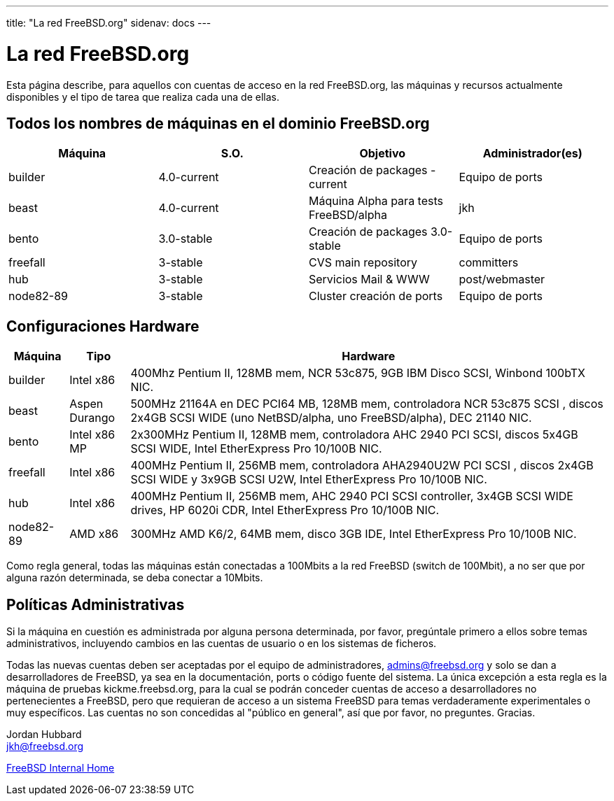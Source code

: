 ---
title: "La red FreeBSD.org"
sidenav: docs
---

= La red FreeBSD.org

Esta página describe, para aquellos con cuentas de acceso en la red FreeBSD.org, las máquinas y recursos actualmente disponibles y el tipo de tarea que realiza cada una de ellas.

== Todos los nombres de máquinas en el dominio FreeBSD.org

[cols=",,,",options="header",]
|===
|Máquina |S.O. |Objetivo |Administrador(es)
|builder |4.0-current |Creación de packages -current |Equipo de ports
|beast |4.0-current |Máquina Alpha para tests FreeBSD/alpha |jkh
|bento |3.0-stable |Creación de packages 3.0-stable |Equipo de ports
|freefall |3-stable |CVS main repository |committers
|hub |3-stable |Servicios Mail & WWW |post/webmaster
|node82-89 |3-stable |Cluster creación de ports |Equipo de ports
|===

== Configuraciones Hardware

[cols="10%,10%,80%",options="header",]
|===
|Máquina |Tipo |Hardware
|builder |Intel x86 |400Mhz Pentium II, 128MB mem, NCR 53c875, 9GB IBM Disco SCSI, Winbond 100bTX NIC.
|beast |Aspen Durango |500MHz 21164A en DEC PCI64 MB, 128MB mem, controladora NCR 53c875 SCSI , discos 2x4GB SCSI WIDE (uno NetBSD/alpha, uno FreeBSD/alpha), DEC 21140 NIC.
|bento |Intel x86 MP |2x300MHz Pentium II, 128MB mem, controladora AHC 2940 PCI SCSI, discos 5x4GB SCSI WIDE, Intel EtherExpress Pro 10/100B NIC.
|freefall |Intel x86 |400MHz Pentium II, 256MB mem, controladora AHA2940U2W PCI SCSI , discos 2x4GB SCSI WIDE y 3x9GB SCSI U2W, Intel EtherExpress Pro 10/100B NIC.
|hub |Intel x86 |400MHz Pentium II, 256MB mem, AHC 2940 PCI SCSI controller, 3x4GB SCSI WIDE drives, HP 6020i CDR, Intel EtherExpress Pro 10/100B NIC.
|node82-89 |AMD x86 |300MHz AMD K6/2, 64MB mem, disco 3GB IDE, Intel EtherExpress Pro 10/100B NIC.
|===

Como regla general, todas las máquinas están conectadas a 100Mbits a la red FreeBSD (switch de 100Mbit), a no ser que por alguna razón determinada, se deba conectar a 10Mbits.

== Políticas Administrativas

Si la máquina en cuestión es administrada por alguna persona determinada, por favor, pregúntale primero a ellos sobre temas administrativos, incluyendo cambios en las cuentas de usuario o en los sistemas de ficheros.

Todas las nuevas cuentas deben ser aceptadas por el equipo de administradores, admins@freebsd.org y solo se dan a desarrolladores de FreeBSD, ya sea en la documentación, ports o código fuente del sistema. La única excepción a esta regla es la máquina de pruebas kickme.freebsd.org, para la cual se podrán conceder cuentas de acceso a desarrolladores no pertenecientes a FreeBSD, pero que requieran de acceso a un sistema FreeBSD para temas verdaderamente experimentales o muy específicos. Las cuentas no son concedidas al "público en general", así que por favor, no preguntes. Gracias.

Jordan Hubbard +
jkh@freebsd.org

link:..[FreeBSD Internal Home]
